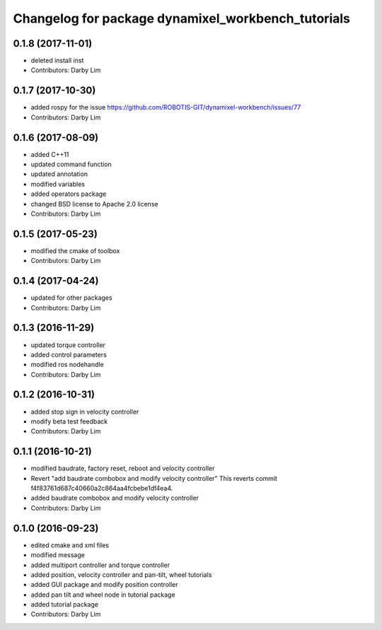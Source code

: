 ^^^^^^^^^^^^^^^^^^^^^^^^^^^^^^^^^^^^^^^^^^^^^^^^^^^
Changelog for package dynamixel_workbench_tutorials
^^^^^^^^^^^^^^^^^^^^^^^^^^^^^^^^^^^^^^^^^^^^^^^^^^^

0.1.8 (2017-11-01)
-----------
* deleted install inst
* Contributors: Darby Lim

0.1.7 (2017-10-30)
-----------
* added rospy for the issue https://github.com/ROBOTIS-GIT/dynamixel-workbench/issues/77
* Contributors: Darby Lim

0.1.6 (2017-08-09)
-----------
* added C++11
* updated command function
* updated annotation
* modified variables
* added operators package
* changed BSD license to Apache 2.0 license
* Contributors: Darby Lim

0.1.5 (2017-05-23)
-----------
* modified the cmake of toolbox
* Contributors: Darby Lim

0.1.4 (2017-04-24)
-----------
* updated for other packages
* Contributors: Darby Lim

0.1.3 (2016-11-29)
-----------
* updated torque controller
* added control parameters
* modified ros nodehandle
* Contributors: Darby Lim

0.1.2 (2016-10-31)
-----------
* added stop sign in velocity controller
* modify beta test feedback
* Contributors: Darby Lim

0.1.1 (2016-10-21)
-----------
* modified baudrate, factory reset, reboot and velocity controller
* Revert "add baudrate combobox and modify velocity controller"
  This reverts commit f4f83761d687c40660a2c864aa4fcbebe1df4ea4.
* added baudrate combobox and modify velocity controller
* Contributors: Darby Lim

0.1.0 (2016-09-23)
------------------
* edited cmake and xml files
* modified message
* added multiport controller and torque controller
* added position, velocity controller and pan-tilt, wheel tutorials
* added GUI package and modify position controller
* added pan tilt and wheel node in tutorial package
* added tutorial package
* Contributors: Darby Lim
